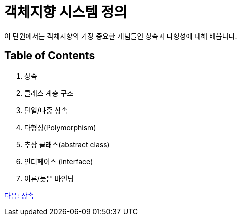 = 객체지향 시스템 정의

이 단원에서는 객체지향의 가장 중요한 개념들인 상속과 다형성에 대해 배웁니다. 

== Table of Contents

1.	상속
2.	클래스 계층 구조
3.	단일/다중 상속
4.	다형성(Polymorphism)
5.	추상 클래스(abstract class)
6.	인터페이스 (interface)
7.	이른/늦은 바인딩

link:./21_inheritance.adoc[다음: 상속]
